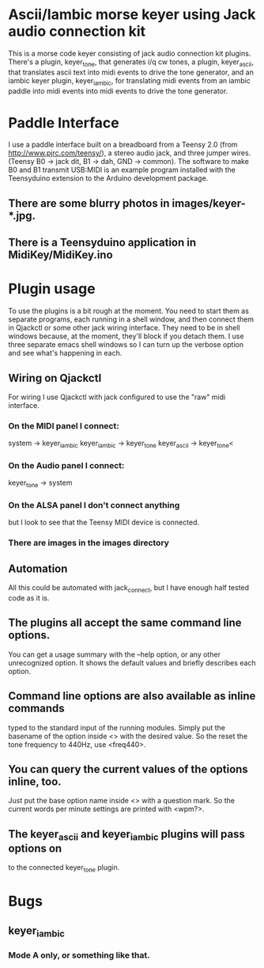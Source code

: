 * Ascii/Iambic morse keyer using Jack audio connection kit
  This is a morse code keyer consisting of jack audio connection kit
  plugins.  There's a plugin, keyer_tone, that generates i/q cw tones, a
  plugin, keyer_ascii, that translates ascii text into midi events to
  drive the tone generator, and an iambic keyer plugin, keyer_iambic,
  for translating midi events from an iambic paddle into midi events
  into midi events to drive the tone generator.
* Paddle Interface
  I use a paddle interface built on a breadboard from a Teensy 2.0 (from
  http://www.pjrc.com/teensy/), a stereo audio jack, and three jumper
  wires.  (Teensy B0 -> jack dit, B1 -> dah, GND -> common).  The
  software to make B0 and B1 transmit USB:MIDI is an example program
  installed with the Teensyduino extension to the Arduino development
  package.
** There are some blurry photos in images/keyer-*.jpg.
** There is a Teensyduino application in MidiKey/MidiKey.ino
* Plugin usage
   To use the plugins is a bit rough at the moment.  You need to start
   them as separate programs, each running in a shell window, and
   then connect them in Qjackctl or some other jack wiring
   interface.  They need to be in shell windows because, at the
   moment, they'll block if you detach them.  I use three separate
   emacs shell windows so I can turn up the verbose option and see
   what's happening in each. 
** Wiring on Qjackctl
    For wiring I use Qjackctl with jack configured to use the "raw" midi
    interface.
*** On the MIDI panel I connect:
     system -> keyer_iambic
     keyer_iambic -> keyer_tone
     keyer_ascii -> keyer_tone<
*** On the Audio panel I connect:
     keyer_tone -> system
*** On the ALSA panel I don't connect anything
    but I look to see that the Teensy MIDI device is connected.
*** There are images in the images directory
** Automation
    All this could be automated with jack_connect, but I have enough half
    tested code as it is.
** The plugins all accept the same command line options.
    You can get a usage summary with the --help option, or any other
    unrecognized option.  It shows the default values and briefly
    describes each option.
** Command line options are also available as inline commands
    typed to the standard input of the running modules.  Simply put
    the basename of the option inside <> with the desired value.  So
    the reset the tone frequency to 440Hz, use <freq440>.
** You can query the current values of the options inline, too.
   Just put the base option name inside <> with a question mark.  So
    the current words per minute settings are printed with <wpm?>.
** The keyer_ascii and keyer_iambic plugins will pass options on
    to the connected keyer_tone plugin.
* Bugs
** keyer_iambic
***  Mode A only, or something like that.
